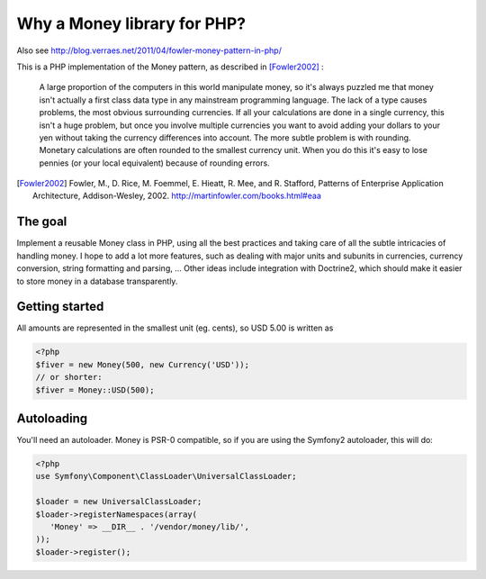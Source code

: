 Why a Money library for PHP?
============================


Also see http://blog.verraes.net/2011/04/fowler-money-pattern-in-php/

This is a PHP implementation of the Money pattern, as described in [Fowler2002]_ :

   A large proportion of the computers in this world manipulate money, so it's always puzzled me 
   that money isn't actually a first class data type in any mainstream programming language. The 
   lack of a type causes problems, the most obvious surrounding currencies. If all your calculations 
   are done in a single currency, this isn't a huge problem, but once you involve multiple currencies 
   you want to avoid adding your dollars to your yen without taking the currency differences into 
   account. The more subtle problem is with rounding. Monetary calculations are often rounded to the 
   smallest currency unit. When you do this it's easy to lose pennies (or your local equivalent) 
   because of rounding errors.

.. [Fowler2002] Fowler, M., D. Rice, M. Foemmel, E. Hieatt, R. Mee, and R. Stafford, Patterns of Enterprise Application Architecture, Addison-Wesley, 2002. http://martinfowler.com/books.html#eaa

The goal
--------

Implement a reusable Money class in PHP, using all the best practices and taking care of all the
subtle intricacies of handling money. I hope to add a lot more features, such as dealing with major
units and subunits in currencies, currency conversion, string formatting and parsing, ...
Other ideas include integration with Doctrine2, which should make it easier to store money
in a database transparently. 


Getting started
---------------

All amounts are represented in the smallest unit (eg. cents), so USD 5.00 is written as

.. code-block:: php
   
   <?php
   $fiver = new Money(500, new Currency('USD'));
   // or shorter:
   $fiver = Money::USD(500);

Autoloading
-----------

You'll need an autoloader. Money is PSR-0 compatible, so if you are using the Symfony2 autoloader, this will do:

.. code-block:: php
   
   <?php
   use Symfony\Component\ClassLoader\UniversalClassLoader;
   
   $loader = new UniversalClassLoader;
   $loader->registerNamespaces(array(
      'Money' => __DIR__ . '/vendor/money/lib/',
   ));
   $loader->register();
      



    
